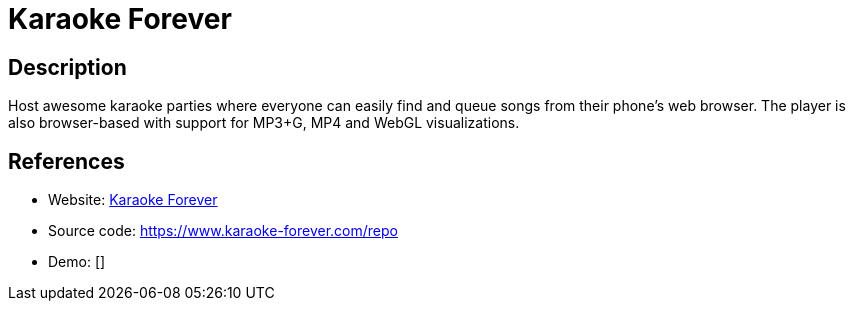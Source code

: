 = Karaoke Forever

:Name:          Karaoke Forever
:Language:      Nodejs
:License:       ISC
:Topic:         Media Streaming
:Category:      Multimedia Streaming
:Subcategory:   

// END-OF-HEADER. DO NOT MODIFY OR DELETE THIS LINE

== Description

Host awesome karaoke parties where everyone can easily find and queue songs from their phone's web browser. The player is also browser-based with support for MP3+G, MP4 and WebGL visualizations.

== References

* Website: https://www.karaoke-forever.com[Karaoke Forever]
* Source code: https://www.karaoke-forever.com/repo[https://www.karaoke-forever.com/repo]
* Demo: []

